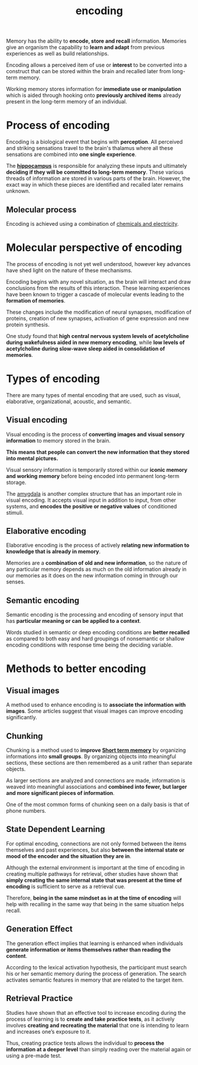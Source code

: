 :PROPERTIES:
:ID:       aa80d962-1f13-4297-99d3-d5cd86f7de2b
:END:
#+title: encoding

Memory has the ability to *encode, store and recall* information. Memories give an organism the capability to *learn and adapt* from previous experiences as well as build relationships.

Encoding allows a perceived item of use or *interest* to be converted into a construct that can be stored within the brain and recalled later from long-term memory.

Working memory stores information for *immediate use or manipulation* which is aided through hooking onto *previously archived items* already present in the long-term memory of an individual.

* Process of encoding
:PROPERTIES:
:ID:       fad264fd-6cc6-48ba-9388-dd18ecca2258
:END:

Encoding is a biological event that begins with *perception*. All perceived and striking sensations travel to the brain's thalamus where all these sensations are combined into *one single experience*.

The [[id:26ca2c81-06c2-49a9-8067-39fd547cd1d6][*hippocampus*]] is responsible for analyzing these inputs and ultimately *deciding if they will be committed to long-term memory*. These various threads of information are stored in various parts of the brain. However, the exact way in which these pieces are identified and recalled later remains unknown.

** Molecular process
:PROPERTIES:
:ID:       796ffea2-618f-4f28-a669-f27005cd89c5
:END:

Encoding is achieved using a combination of [[id:9ac1c4c7-9cba-48de-b673-7f0e0c56d3df][chemicals and electricity]].

* Molecular perspective of encoding

The process of encoding is not yet well understood, however key advances have shed light on the nature of these mechanisms.

Encoding begins with any novel situation, as the brain will interact and draw conclusions from the results of this interaction. These learning experiences have been known to trigger a cascade of molecular events leading to the *formation of memories*.

 These changes include the modification of neural synapses, modification of proteins, creation of new synapses, activation of gene expression and new protein synthesis.

One study found that *high central nervous system levels of acetylcholine during wakefulness aided in new memory encoding*, while *low levels of acetylcholine during slow-wave sleep aided in consolidation of memories*.

* Types of encoding
:PROPERTIES:
:ID:       95df0950-83fa-4d85-a66e-39f27d24335c
:END:

There are many types of mental encoding that are used, such as visual, elaborative, organizational, acoustic, and semantic.

** Visual encoding
:PROPERTIES:
:ID:       a7ce4e23-10ce-428d-a10b-8d84ac39dae9
:END:

Visual encoding is the process of *converting images and visual sensory information* to memory stored in the brain.

*This means that people can convert the new information that they stored into mental pictures.*

Visual sensory information is temporarily stored within our *iconic memory and working memory* before being encoded into permanent long-term storage.

The [[id:0aca85c5-b824-4046-b0a8-cedd1d69cb79][amygdala]] is another complex structure that has an important role in visual encoding. It accepts visual input in addition to input, from other systems, and *encodes the positive or negative values* of conditioned stimuli.

** Elaborative encoding
:PROPERTIES:
:ID:       6f7098f7-ed60-43d9-9219-ca9f0e49baba
:END:

Elaborative encoding is the process of actively *relating new information to knowledge that is already in memory*.

Memories are a *combination of old and new information*, so the nature of any particular memory depends as much on the old information already in our memories as it does on the new information coming in through our senses.

** Semantic encoding
:PROPERTIES:
:ID:       89834a24-e3bb-41cf-878a-11d5015ec8fe
:END:

Semantic encoding is the processing and encoding of sensory input that has *particular meaning or can be applied to a context*.

Words studied in semantic or deep encoding conditions are *better recalled* as compared to both easy and hard groupings of nonsemantic or shallow encoding conditions with response time being the deciding variable.

* Methods to better encoding
:PROPERTIES:
:ID:       b47ecf91-b7df-4fa9-a60c-327673d9455f
:END:

** Visual images
:PROPERTIES:
:ID:       0414fed8-854c-4adc-8904-094d9eb9c64f
:END:

A method used to enhance encoding is to *associate the information with images*. Some articles suggest that visual images can improve encoding significantly.

** Chunking
:PROPERTIES:
:ID:       78be4ab8-a472-401e-862e-747bf5f81094
:END:

Chunking is a method used to *improve [[id:6ac3436e-4f40-4460-aca0-d9bb8e659ecd][Short term memory]]* by organizing informations into *small groups*. By organizing objects into meaningful sections, these sections are then remembered as a unit rather than separate objects.

As larger sections are analyzed and connections are made, information is weaved into meaningful associations and *combined into fewer, but larger and more significant pieces of information*. 

One of the most common forms of chunking seen on a daily basis is that of phone numbers.

** State Dependent Learning
:PROPERTIES:
:ID:       4053a01d-3113-4507-8170-e5c4e2586978
:END:

For optimal encoding, connections are not only formed between the items themselves and past experiences, but also *between the internal state or mood of the encoder and the situation they are in*.

Although the external environment is important at the time of encoding in creating multiple pathways for retrieval, other studies have shown that *simply creating the same internal state that was present at the time of encoding* is sufficient to serve as a retrieval cue.

Therefore, *being in the same mindset as in at the time of encoding* will help with recalling in the same way that being in the same situation helps recall.

** Generation Effect
:PROPERTIES:
:ID:       d8cbca36-1771-4830-9a34-97aef7123fe0
:END:

The generation effect implies that learning is enhanced when individuals *generate information or items themselves rather than reading the content*.

According to the lexical activation hypothesis, the participant must search his or her semantic memory during the process of generation. The search activates semantic features in memory that are related to the target item.

** Retrieval Practice
:PROPERTIES:
:ID:       ca7feef2-57fe-4cc2-ad2c-bec667b546e8
:END:

Studies have shown that an effective tool to increase encoding during the process of learning is to *create and take practice tests*, as it actively involves *creating and recreating the material* that one is intending to learn and increases one’s exposure to it.

Thus, creating practice tests allows the individual to *process the information at a deeper level* than simply reading over the material again or using a pre-made test.
